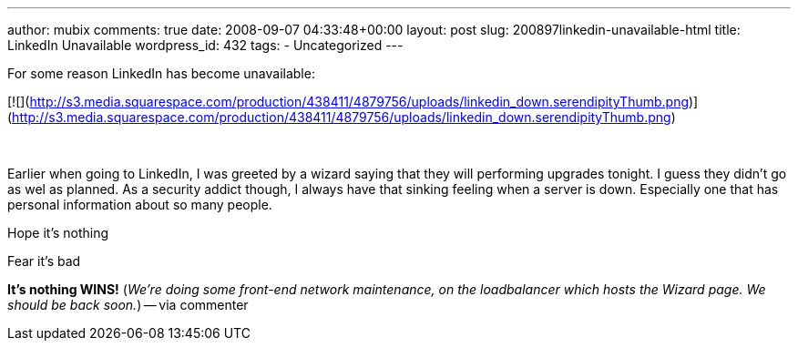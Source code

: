 ---
author: mubix
comments: true
date: 2008-09-07 04:33:48+00:00
layout: post
slug: 200897linkedin-unavailable-html
title: LinkedIn Unavailable
wordpress_id: 432
tags:
- Uncategorized
---

For some reason LinkedIn has become unavailable:  
  
[![](http://s3.media.squarespace.com/production/438411/4879756/uploads/linkedin_down.serendipityThumb.png)](http://s3.media.squarespace.com/production/438411/4879756/uploads/linkedin_down.serendipityThumb.png)  
  
   
  
Earlier when going to LinkedIn, I was greeted by a wizard saying that they will performing upgrades tonight. I guess they didn’t go as wel as planned. As a security addict though, I always have that sinking feeling when a server is down. Especially one that has personal information about so many people.  
  
Hope it’s nothing  
  
Fear it’s bad  
  
**It’s nothing WINS!** (_We’re doing some front-end network maintenance, on the loadbalancer which hosts the Wizard page. We should be back soon._) -- via commenter
